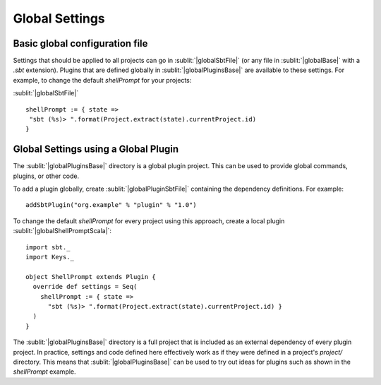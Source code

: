 ===============
Global Settings
===============

Basic global configuration file
-------------------------------

Settings that should be applied to all projects can go in :sublit:`|globalSbtFile|`
(or any file in :sublit:`|globalBase|` with a `.sbt` extension).
Plugins that are defined globally in :sublit:`|globalPluginsBase|` are
available to these settings. For example, to change the default
`shellPrompt` for your projects:

:sublit:`|globalSbtFile|`

::

    shellPrompt := { state =>
     "sbt (%s)> ".format(Project.extract(state).currentProject.id)
    }

Global Settings using a Global Plugin
-------------------------------------

The :sublit:`|globalPluginsBase|` directory is a global plugin project. This can be
used to provide global commands, plugins, or other code.

To add a plugin globally, create :sublit:`|globalPluginSbtFile|` containing
the dependency definitions. For example:

::

    addSbtPlugin("org.example" % "plugin" % "1.0")

To change the default `shellPrompt` for every project using this
approach, create a local plugin :sublit:`|globalShellPromptScala|`:

::

    import sbt._
    import Keys._

    object ShellPrompt extends Plugin {
      override def settings = Seq(
        shellPrompt := { state =>
          "sbt (%s)> ".format(Project.extract(state).currentProject.id) }
      )
    }

The :sublit:`|globalPluginsBase|` directory is a full project that is included as
an external dependency of every plugin project. In practice, settings
and code defined here effectively work as if they were defined in a
project's `project/` directory. This means that :sublit:`|globalPluginsBase|` can
be used to try out ideas for plugins such as shown in the `shellPrompt`
example.

.. |globalBase| replace:: ~/.sbt/|version|/
.. |globalPluginsBase| replace:: |globalBase|\ plugins/
.. |globalSbtFile| replace:: |globalBase|\ global.sbt
.. |globalPluginSbtFile| replace:: |globalPluginsBase|\ build.sbt
.. |globalShellPromptScala| replace:: |globalPluginsBase|\ ShellPrompt.scala`
